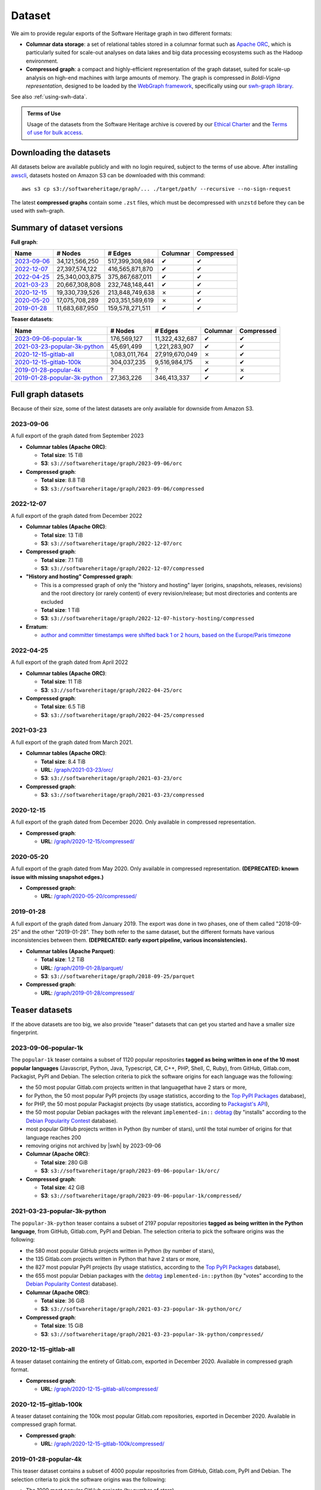 .. _swh-dataset-list:

Dataset
=======

We aim to provide regular exports of the Software Heritage graph in two
different formats:

- **Columnar data storage**: a set of relational tables stored in a columnar
  format such as `Apache ORC <https://orc.apache.org/>`_, which is particularly
  suited for scale-out analyses on data lakes and big data processing
  ecosystems such as the Hadoop environment.

- **Compressed graph**: a compact and highly-efficient representation of the
  graph dataset, suited for scale-up analysis on high-end machines with large
  amounts of memory. The graph is compressed in *Boldi-Vigna representation*,
  designed to be loaded by the `WebGraph framework
  <https://webgraph.di.unimi.it/>`_, specifically using our `swh-graph
  library <https://docs.softwareheritage.org/devel/swh-graph/index.html>`_.

See also :ref:`using-swh-data`.

.. admonition:: Terms of Use
   :name: remember-the-tos
   :class: important

   Usage of the datasets from the Software Heritage archive is covered by
   our `Ethical Charter`_ and the `Terms of use for bulk access`_.

.. _Ethical charter: https://www.softwareheritage.org/legal/users-ethical-charter/
.. _Terms of use for bulk access: https://www.softwareheritage.org/legal/bulk-access-terms-of-use/

.. raw:: html

   <script>
     window.addEventListener('load', function(_event) {
         try {
             if (localStorage.getItem("bulk-access-tos-agreed")) {
                 return;
             }
         } catch (_error) {
             // local storage not supported.
             // just proceed like the user never saw the button
         }
         let admonition = document.getElementById("remember-the-tos");
         let sections = document.querySelectorAll("#dataset > section");
         let button = document.createElement("button");
         button.id = "i-have-read-the-tos";
         button.innerHTML = "I will respect the Ethical Charter and Terms of Use";
         admonition.appendChild(button);
         sections.forEach(section => {
             section.style.display = "none";
         });
         document.getElementById("i-have-read-the-tos").onclick = function() {
             sections.forEach(section => {
                 section.style.display = "block";
             });
             document.getElementById("i-have-read-the-tos").style.display = "none";
             try {
                 localStorage.setItem("bulk-access-tos-agreed", true);
             } catch (_error) {
                 // unable to remember that the button has been clicked…
                 // too bad for the users, but not a big deal for us.
             }
         };
     });
   </script>


Downloading the datasets
------------------------

All datasets below are available publicly and with no login required, subject
to the terms of use above.
After installing `awscli`_, datasets hosted on Amazon S3 can be downloaded
with this command::

    aws s3 cp s3://softwareheritage/graph/... ./target/path/ --recursive --no-sign-request

The latest **compressed graphs** contain some ``.zst`` files, which must be
decompressed with ``unzstd`` before they can be used with swh-graph.

.. _awscli: https://github.com/aws/aws-cli

Summary of dataset versions
---------------------------

**Full graph**:

.. list-table::
   :header-rows: 1

   * - Name
     - # Nodes
     - # Edges
     - Columnar
     - Compressed

   * - `2023-09-06`_
     - 34,121,566,250
     - 517,399,308,984
     - ✔
     - ✔

   * - `2022-12-07`_
     - 27,397,574,122
     - 416,565,871,870
     - ✔
     - ✔

   * - `2022-04-25`_
     - 25,340,003,875
     - 375,867,687,011
     - ✔
     - ✔

   * - `2021-03-23`_
     - 20,667,308,808
     - 232,748,148,441
     - ✔
     - ✔

   * - `2020-12-15`_
     - 19,330,739,526
     - 213,848,749,638
     - ✗
     - ✔

   * - `2020-05-20`_
     - 17,075,708,289
     - 203,351,589,619
     - ✗
     - ✔

   * - `2019-01-28`_
     - 11,683,687,950
     - 159,578,271,511
     - ✔
     - ✔


**Teaser datasets**:

.. list-table::
   :header-rows: 1

   * - Name
     - # Nodes
     - # Edges
     - Columnar
     - Compressed

   * - `2023-09-06-popular-1k`_
     - 176,569,127
     - 11,322,432,687
     - ✔
     - ✔

   * - `2021-03-23-popular-3k-python`_
     - 45,691,499
     - 1,221,283,907
     - ✔
     - ✔

   * - `2020-12-15-gitlab-all`_
     - 1,083,011,764
     - 27,919,670,049
     - ✗
     - ✔

   * - `2020-12-15-gitlab-100k`_
     - 304,037,235
     - 9,516,984,175
     - ✗
     - ✔

   * - `2019-01-28-popular-4k`_
     - ?
     - ?
     - ✔
     - ✗

   * - `2019-01-28-popular-3k-python`_
     - 27,363,226
     - 346,413,337
     - ✔
     - ✔


Full graph datasets
-------------------

Because of their size, some of the latest datasets are only available for
downside from Amazon S3.


.. _graph-dataset-2023-09-06:

2023-09-06
~~~~~~~~~~

A full export of the graph dated from September 2023

- **Columnar tables (Apache ORC)**:

  - **Total size**: 15 TiB
  - **S3**: ``s3://softwareheritage/graph/2023-09-06/orc``

- **Compressed graph**:

  - **Total size**: 8.8 TiB
  - **S3**: ``s3://softwareheritage/graph/2023-09-06/compressed``


.. _graph-dataset-2022-12-07:

2022-12-07
~~~~~~~~~~

A full export of the graph dated from December 2022

- **Columnar tables (Apache ORC)**:

  - **Total size**: 13 TiB
  - **S3**: ``s3://softwareheritage/graph/2022-12-07/orc``

- **Compressed graph**:

  - **Total size**: 7.1 TiB
  - **S3**: ``s3://softwareheritage/graph/2022-12-07/compressed``

- **"History and hosting" Compressed graph**:

  - This is a compressed graph of only the "history and hosting" layer (origins,
    snapshots, releases, revisions) and the root directory (or rarely content) of
    every revision/release; but most directories and contents are excluded
  - **Total size**: 1 TiB
  - **S3**: ``s3://softwareheritage/graph/2022-12-07-history-hosting/compressed``

- **Erratum**:

  - `author and committer timestamps were shifted back 1 or 2 hours, based on the Europe/Paris timezone <https://gitlab.softwareheritage.org/swh/devel/swh-graph/-/issues/4788>`_


.. _graph-dataset-2022-04-25:

2022-04-25
~~~~~~~~~~

A full export of the graph dated from April 2022

- **Columnar tables (Apache ORC)**:

  - **Total size**: 11 TiB
  - **S3**: ``s3://softwareheritage/graph/2022-04-25/orc``

- **Compressed graph**:

  - **Total size**: 6.5 TiB
  - **S3**: ``s3://softwareheritage/graph/2022-04-25/compressed``


.. _graph-dataset-2021-03-23:

2021-03-23
~~~~~~~~~~

A full export of the graph dated from March 2021.

- **Columnar tables (Apache ORC)**:

  - **Total size**: 8.4 TiB
  - **URL**: `/graph/2021-03-23/orc/
    <https://annex.softwareheritage.org/public/dataset/graph/2021-03-23/orc/>`_
  - **S3**: ``s3://softwareheritage/graph/2021-03-23/orc``

- **Compressed graph**:

  - **S3**: ``s3://softwareheritage/graph/2021-03-23/compressed``


.. _graph-dataset-2020-12-15:

2020-12-15
~~~~~~~~~~

A full export of the graph dated from December 2020. Only available in
compressed representation.

- **Compressed graph**:

  - **URL**: `/graph/2020-12-15/compressed/
    <https://annex.softwareheritage.org/public/dataset/graph/2020-12-15/compressed/>`_


.. _graph-dataset-2020-05-20:

2020-05-20
~~~~~~~~~~


A full export of the graph dated from May 2020. Only available in
compressed representation.
**(DEPRECATED: known issue with missing snapshot edges.)**

- **Compressed graph**:

  - **URL**: `/graph/2020-05-20/compressed/
    <https://annex.softwareheritage.org/public/dataset/graph/2020-05-20/compressed/>`_


.. _graph-dataset-2019-01-28:

2019-01-28
~~~~~~~~~~

A full export of the graph dated from January 2019. The export was done in two
phases, one of them called "2018-09-25" and the other "2019-01-28". They both
refer to the same dataset, but the different formats have various
inconsistencies between them.
**(DEPRECATED: early export pipeline, various inconsistencies).**

- **Columnar tables (Apache Parquet)**:

  - **Total size**: 1.2 TiB
  - **URL**: `/graph/2019-01-28/parquet/
    <https://annex.softwareheritage.org/public/dataset/graph/2019-01-28/parquet/>`_
  - **S3**: ``s3://softwareheritage/graph/2018-09-25/parquet``

- **Compressed graph**:

  - **URL**: `/graph/2019-01-28/compressed/
    <https://annex.softwareheritage.org/public/dataset/graph/2019-01-28/compressed/>`_


Teaser datasets
---------------

If the above datasets are too big, we also provide "teaser"
datasets that can get you started and have a smaller size fingerprint.


.. _graph-dataset-2023-09-06-popular-1k:

2023-09-06-popular-1k
~~~~~~~~~~~~~~~~~~~~~

The ``popular-1k`` teaser contains a subset of 1120 popular repositories **tagged
as being written in one of the 10 most popular languages** (Javascript, Python, Java,
Typescript, C#, C++, PHP, Shell, C, Ruby), from GitHub,
Gitlab.com, Packagist, PyPI and Debian. The selection criteria to pick the software origins
for each language was the following:

- the 50 most popular Gitlab.com projects written in that languagethat have 2 stars or more,
- for Python, the 50 most popular PyPI projects (by usage statistics, according to the
  `Top PyPI Packages <https://hugovk.github.io/top-pypi-packages/>`_ database),
- for PHP, the 50 most popular Packagist projects (by usage statistics, according to
  `Packagist's API <https://packagist.org/apidoc#list-popular-packages>`_),
- the 50 most popular Debian packages with the relevant ``implemented-in::``
  `debtag <https://debtags.debian.org/>`_ (by "installs" according to the
  `Debian Popularity Contest <https://popcon.debian.org/>`_ database).
- most popular GitHub projects written in Python (by number of stars), until the total
  number of origins for that language reaches 200
- removing origins not archived by |swh| by 2023-09-06

- **Columnar (Apache ORC)**:

  - **Total size**: 280 GiB
  - **S3**: ``s3://softwareheritage/graph/2023-09-06-popular-1k/orc/``

- **Compressed graph**:

  - **Total size**: 42 GiB
  - **S3**: ``s3://softwareheritage/graph/2023-09-06-popular-1k/compressed/``


.. _graph-dataset-2021-03-23-popular-3k-python:

2021-03-23-popular-3k-python
~~~~~~~~~~~~~~~~~~~~~~~~~~~~

The ``popular-3k-python`` teaser contains a subset of 2197 popular
repositories **tagged as being written in the Python language**, from GitHub,
Gitlab.com, PyPI and Debian. The selection criteria to pick the software origins
was the following:

- the 580 most popular GitHub projects written in Python (by number of stars),
- the 135 Gitlab.com projects written in Python that have 2 stars or more,
- the 827 most popular PyPI projects (by usage statistics, according to the
  `Top PyPI Packages <https://hugovk.github.io/top-pypi-packages/>`_ database),
- the 655 most popular Debian packages with the
  `debtag <https://debtags.debian.org/>`_ ``implemented-in::python`` (by
  "votes" according to the `Debian Popularity Contest
  <https://popcon.debian.org/>`_ database).

- **Columnar (Apache ORC)**:

  - **Total size**: 36 GiB
  - **S3**: ``s3://softwareheritage/graph/2021-03-23-popular-3k-python/orc/``

- **Compressed graph**:

  - **Total size**: 15 GiB
  - **S3**: ``s3://softwareheritage/graph/2021-03-23-popular-3k-python/compressed/``


.. _graph-dataset-2020-12-15-gitlab-all:

2020-12-15-gitlab-all
~~~~~~~~~~~~~~~~~~~~~

A teaser dataset containing the entirety of Gitlab.com, exported in December 2020.
Available in compressed graph format.

- **Compressed graph**:

  - **URL**: `/graph/2020-12-15-gitlab-all/compressed/
    <https://annex.softwareheritage.org/public/dataset/graph/2020-12-15-gitlab-all/compressed/>`_


.. _graph-dataset-2020-12-15-gitlab-100k:

2020-12-15-gitlab-100k
~~~~~~~~~~~~~~~~~~~~~~

A teaser dataset containing the 100k most popular Gitlab.com repositories,
exported in December 2020. Available in compressed graph format.

- **Compressed graph**:

  - **URL**: `/graph/2020-12-15-gitlab-100k/compressed/
    <https://annex.softwareheritage.org/public/dataset/graph/2020-12-15-gitlab-100k/compressed/>`_


.. _graph-dataset-2019-01-28-popular-4k:

2019-01-28-popular-4k
~~~~~~~~~~~~~~~~~~~~~

This teaser dataset contains a subset of 4000 popular repositories from GitHub,
Gitlab.com, PyPI and Debian. The selection criteria to pick the software origins
was the following:

- The 1000 most popular GitHub projects (by number of stars)
- The 1000 most popular Gitlab.com projects (by number of stars)
- The 1000 most popular PyPI projects (by usage statistics, according to the
  `Top PyPI Packages <https://hugovk.github.io/top-pypi-packages/>`_ database),
- The 1000 most popular Debian packages (by "votes" according to the `Debian
  Popularity Contest <https://popcon.debian.org/>`_ database)

- **Columnar (Apache Parquet)**:

  - **Total size**: 27 GiB
  - **URL**: `/graph/2019-01-28-popular-4k/parquet/
    <https://annex.softwareheritage.org/public/dataset/graph/2019-01-28-popular-4k/parquet/>`_
  - **S3**: ``s3://softwareheritage/graph/2019-01-28-popular-4k/parquet/``

.. _graph-dataset-2019-01-28-popular-3k-python:

2019-01-28-popular-3k-python
~~~~~~~~~~~~~~~~~~~~~~~~~~~~

The ``popular-3k-python`` teaser contains a subset of 3052 popular
repositories **tagged as being written in the Python language**, from GitHub,
Gitlab.com, PyPI and Debian. The selection criteria to pick the software origins
was the following, similar to ``popular-4k``:

- the 1000 most popular GitHub projects written in Python (by number of stars),
- the 131 Gitlab.com projects written in Python that have 2 stars or more,
- the 1000 most popular PyPI projects (by usage statistics, according to the
  `Top PyPI Packages <https://hugovk.github.io/top-pypi-packages/>`_ database),
- the 1000 most popular Debian packages with the
  `debtag <https://debtags.debian.org/>`_ ``implemented-in::python`` (by
  "votes" according to the `Debian Popularity Contest
  <https://popcon.debian.org/>`_ database).

- **Columnar (Apache Parquet)**:

  - **Total size**: 5.3 GiB
  - **URL**: `/graph/2019-01-28-popular-3k-python/parquet/
    <https://annex.softwareheritage.org/public/dataset/graph/2019-01-28-popular-3k-python/parquet/>`_
  - **S3**: ``s3://softwareheritage/graph/2019-01-28-popular-3k-python/parquet/``
